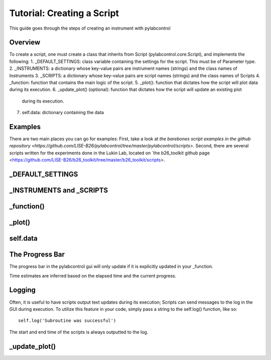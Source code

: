 Tutorial: Creating a Script
*********

This guide goes through the steps of creating an instrument with pylabcontrol

Overview
========
To create a script, one must create a class that inherits from Script (pylabcontrol.core.Script), and implements the following:
1. _DEFAULT_SETTINGS: class variable containing the settings for the script. This must be of Parameter type.
2. _INSTRUMENTS: a dictionary whose key-value pairs are instrument names (strings) and the class names of Instruments
3. _SCRIPTS: a dictionary whose key-value pairs are script names (strings) and the class names of Scripts
4. _function: function that contains the main logic of the script.
5. _plot(): function that dictates how the script will plot data during its execution.
6. _update_plot() (optional): function that dictates how the script will update an existing plot
 during its execution.
7. self.data: dictionary containing the data

Examples
========
There are two main places you can go for examples: First, take a look at
`the barebones script examples in the github repository
<https://github.com/LISE-B26/pylabcontrol/tree/master/pylabcontrol/scripts>`.
Second, there are several scripts written for the experiments done in the Lukin Lab,
located on `the b26_toolkit github page <https://github.com/LISE-B26/b26_toolkit/tree/master/b26_toolkit/scripts>.

_DEFAULT_SETTINGS
==========================


_INSTRUMENTS and _SCRIPTS
=================

_function()
=========

_plot()
=====

self.data
=========

The Progress Bar
================
The progress bar in the pylabcontrol gui will only update if it is explicitly updated in your _function.

Time estimates are inferred based on the elapsed time and the current progress.

Logging
=======
Often, it is useful to have scripts output text updates during its execution; Scripts can send messages to the log in
the GUI during execution. To utilize this feature in your code, simply pass a string to the self.log() function, like
so:
::
    self.log('Subroutine was successful')

The start and end time of the scripts is always outputted to the log.

_update_plot()
==============



